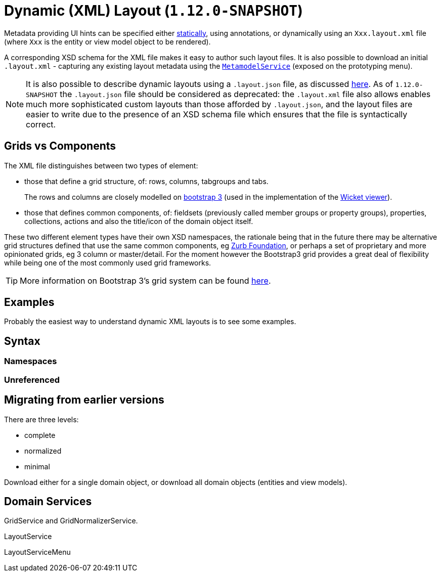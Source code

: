 [[_ugfun_object-layout_dynamic_xml]]
= Dynamic (XML) Layout (`1.12.0-SNAPSHOT`)
:Notice: Licensed to the Apache Software Foundation (ASF) under one or more contributor license agreements. See the NOTICE file distributed with this work for additional information regarding copyright ownership. The ASF licenses this file to you under the Apache License, Version 2.0 (the "License"); you may not use this file except in compliance with the License. You may obtain a copy of the License at. http://www.apache.org/licenses/LICENSE-2.0 . Unless required by applicable law or agreed to in writing, software distributed under the License is distributed on an "AS IS" BASIS, WITHOUT WARRANTIES OR  CONDITIONS OF ANY KIND, either express or implied. See the License for the specific language governing permissions and limitations under the License.
:_basedir: ../
:_imagesdir: images/



Metadata providing UI hints can be specified either xref:ugfun.adoc#_ugfun_object-layout_static[statically], using annotations, or dynamically using an `Xxx.layout.xml` file (where `Xxx` is the entity or view model object to be rendered).

A corresponding XSD schema for the XML file makes it easy to author such layout files.  It is also possible to download an initial `.layout.xml` - capturing any existing layout metadata using the xref:rgsvc.adoc#_rgsvc_api_MetamodelService[`MetamodelService`] (exposed on the prototyping menu).

[NOTE]
====
It is also possible to describe dynamic layouts using a `.layout.json` file, as discussed xref:ugfun.adoc#_ugfun_object-layout_dynamic[here].  As of `1.12.0-SNAPSHOT` the `.layout.json` file should be considered as deprecated: the ``.layout.xml`` file also allows enables much more sophisticated custom layouts than those afforded by ``.layout.json``, and the layout files are easier to write due to the presence of an XSD schema file which ensures that the file is syntactically correct.
====

== Grids vs Components

The XML file distinguishes between two types of element:

* those that define a grid structure, of: rows, columns, tabgroups and tabs. +
+
The rows and columns are closely modelled on link:getbootstrap.com[bootstrap 3] (used in the implementation of the xref:ugvw.adoc[Wicket viewer]).

* those that defines common components, of: fieldsets (previously called member groups or property groups), properties, collections, actions and also the title/icon of the domain object itself.

These two different element types have their own XSD namespaces, the rationale being that in the future there may be alternative
grid structures defined that use the same common components, eg link:http://foundation.zurb.com/[Zurb Foundation], or perhaps
a set of proprietary and more opinionated grids, eg 3 column or master/detail.  For the moment however the Bootstrap3
grid provides a great deal of flexibility while being one of the most commonly used grid frameworks.  

[TIP]
====
More information on Bootstrap 3's grid system can be found link:http://getbootstrap.com/css/#grid[here].
====

== Examples

Probably the easiest way to understand dynamic XML layouts is to see some examples.


== Syntax

=== Namespaces

=== Unreferenced


== Migrating from earlier versions


There are three levels:

* complete
* normalized
* minimal


Download either for a single domain object, or download all domain objects (entities and view models).


== Domain Services

GridService and GridNormalizerService.

LayoutService

LayoutServiceMenu



